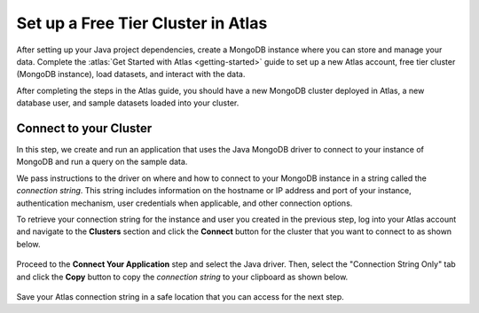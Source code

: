 Set up a Free Tier Cluster in Atlas
~~~~~~~~~~~~~~~~~~~~~~~~~~~~~~~~~~~

After setting up your Java project dependencies, create a MongoDB instance
where you can store and manage your data. Complete the
:atlas:`Get Started with Atlas <getting-started>` guide to set up a new
Atlas account, free tier cluster (MongoDB instance), load datasets, and
interact with the data.

After completing the steps in the Atlas guide, you should have a new MongoDB
cluster deployed in Atlas, a new database user, and sample datasets loaded
into your cluster.

Connect to your Cluster
-----------------------

In this step, we create and run an application that uses the Java MongoDB
driver to connect to your instance of MongoDB and run a query on the sample
data.

We pass instructions to the driver on where and how to connect to your
MongoDB instance in a string called the *connection string*. This string
includes information on the hostname or IP address and port of your
instance, authentication mechanism, user credentials when applicable, and
other connection options.

To retrieve your connection string for the instance and user you created in
the previous step, log into your Atlas account and navigate to the
**Clusters** section and click the **Connect** button for the cluster that you
want to connect to as shown below.

.. figure:: /includes/figures/atlas_connection_select_cluster.png

Proceed to the **Connect Your Application** step and select the Java driver.
Then, select the "Connection String Only" tab and click the **Copy**
button to copy the *connection string* to your clipboard as shown below.

.. figure:: /includes/figures/atlas_connection_copy_string.png

Save your Atlas connection string in a safe location that you can access
for the next step.
